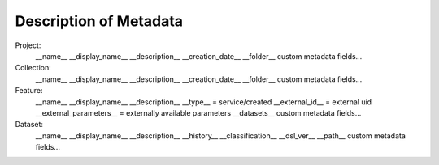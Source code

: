 Description of Metadata
=======================

Project:
    __name__
    __display_name__
    __description__
    __creation_date__
    __folder__
    custom metadata fields...

Collection:
    __name__
    __display_name__
    __description__
    __creation_date__
    __folder__
    custom metadata fields...

Feature:
    __name__
    __display_name__
    __description__
    __type__ = service/created
    __external_id__ = external uid
    __external_parameters__ = externally available parameters
    __datasets__
    custom metadata fields...

Dataset:
    __name__
    __display_name__
    __description__
    __history__
    __classification__
    __dsl_ver__
    __path__
    custom metadata fields...
